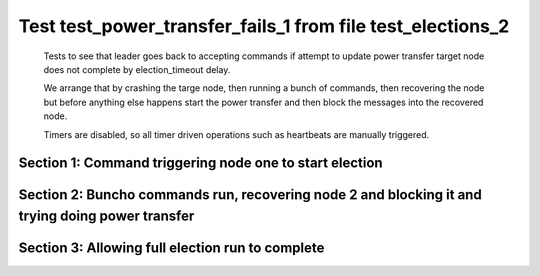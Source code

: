 .. _test_power_transfer_fails_1:

===========================================================
Test test_power_transfer_fails_1 from file test_elections_2
===========================================================


    Tests to see that leader goes back to accepting commands if attempt to
    update power transfer target node does not complete by election_timeout delay.

    We arrange that by crashing the targe node, then running a bunch of commands,
    then recovering the node but before anything else happens start the power transfer
    and then block the messages into the recovered node.

    Timers are disabled, so all timer driven operations such as heartbeats are manually triggered.
  
   

Section 1: Command triggering node one to start election
========================================================




.. collapse:: section 1 trace table (click to toggle view)

   - See :ref:`Trace Table Legend` for help interpreting table contents

   +------+-----------------------------+-----------+------+-----------------------------+-----------+------+-----------------------------+-----------+
   | N-1  | N-1                         | N-1       | N-2  | N-2                         | N-2       | N-3  | N-3                         | N-3       |
   +------+-----------------------------+-----------+------+-----------------------------+-----------+------+-----------------------------+-----------+
   | Role | Op                          | Delta     | Role | Op                          | Delta     | Role | Op                          | Delta     |
   +======+=============================+===========+======+=============================+===========+======+=============================+===========+
   | CNDI | NEW ROLE                    |           | FLWR |                             |           | FLWR |                             |           |
   +------+-----------------------------+-----------+------+-----------------------------+-----------+------+-----------------------------+-----------+
   | CNDI | poll+N-2 t-1 li-0 lt-1      |           | FLWR |                             |           | FLWR |                             |           |
   +------+-----------------------------+-----------+------+-----------------------------+-----------+------+-----------------------------+-----------+
   | CNDI | poll+N-3 t-1 li-0 lt-1      |           | FLWR |                             |           | FLWR |                             |           |
   +------+-----------------------------+-----------+------+-----------------------------+-----------+------+-----------------------------+-----------+
   | CNDI |                             |           | FLWR | N-1+poll t-1 li-0 lt-1      | t-1       | FLWR |                             |           |
   +------+-----------------------------+-----------+------+-----------------------------+-----------+------+-----------------------------+-----------+
   | CNDI |                             |           | FLWR | vote+N-1 yes-True           |           | FLWR |                             |           |
   +------+-----------------------------+-----------+------+-----------------------------+-----------+------+-----------------------------+-----------+
   | CNDI |                             |           | FLWR |                             |           | FLWR | N-1+poll t-1 li-0 lt-1      | t-1       |
   +------+-----------------------------+-----------+------+-----------------------------+-----------+------+-----------------------------+-----------+
   | CNDI |                             |           | FLWR |                             |           | FLWR | vote+N-1 yes-True           |           |
   +------+-----------------------------+-----------+------+-----------------------------+-----------+------+-----------------------------+-----------+
   | LEAD | N-2+vote yes-True           | lt-1 li-1 | FLWR |                             |           | FLWR |                             |           |
   +------+-----------------------------+-----------+------+-----------------------------+-----------+------+-----------------------------+-----------+
   | LEAD | NEW ROLE                    |           | FLWR |                             |           | FLWR |                             |           |
   +------+-----------------------------+-----------+------+-----------------------------+-----------+------+-----------------------------+-----------+
   | LEAD | ae+N-2 t-1 i-0 lt-0 e-1 c-0 |           | FLWR |                             |           | FLWR |                             |           |
   +------+-----------------------------+-----------+------+-----------------------------+-----------+------+-----------------------------+-----------+
   | LEAD | ae+N-3 t-1 i-0 lt-0 e-1 c-0 |           | FLWR |                             |           | FLWR |                             |           |
   +------+-----------------------------+-----------+------+-----------------------------+-----------+------+-----------------------------+-----------+
   | LEAD | N-3+vote yes-True           |           | FLWR |                             |           | FLWR |                             |           |
   +------+-----------------------------+-----------+------+-----------------------------+-----------+------+-----------------------------+-----------+
   | LEAD |                             |           | FLWR | N-1+ae t-1 i-0 lt-0 e-1 c-0 | lt-1 li-1 | FLWR |                             |           |
   +------+-----------------------------+-----------+------+-----------------------------+-----------+------+-----------------------------+-----------+
   | LEAD |                             |           | FLWR | N-2+ae_reply ok-True mi-1   |           | FLWR |                             |           |
   +------+-----------------------------+-----------+------+-----------------------------+-----------+------+-----------------------------+-----------+
   | LEAD |                             |           | FLWR |                             |           | FLWR | N-1+ae t-1 i-0 lt-0 e-1 c-0 | lt-1 li-1 |
   +------+-----------------------------+-----------+------+-----------------------------+-----------+------+-----------------------------+-----------+
   | LEAD |                             |           | FLWR |                             |           | FLWR | N-3+ae_reply ok-True mi-1   |           |
   +------+-----------------------------+-----------+------+-----------------------------+-----------+------+-----------------------------+-----------+
   | LEAD | N-2+ae_reply ok-True mi-1   | ci-1      | FLWR |                             |           | FLWR |                             |           |
   +------+-----------------------------+-----------+------+-----------------------------+-----------+------+-----------------------------+-----------+
   | LEAD | N-3+ae_reply ok-True mi-1   |           | FLWR |                             |           | FLWR |                             |           |
   +------+-----------------------------+-----------+------+-----------------------------+-----------+------+-----------------------------+-----------+
   | LEAD |                             |           | FLWR | CRASH                       |           | FLWR |                             |           |
   +------+-----------------------------+-----------+------+-----------------------------+-----------+------+-----------------------------+-----------+
   | LEAD | CMD START                   |           | FLWR |                             |           | FLWR |                             |           |
   +------+-----------------------------+-----------+------+-----------------------------+-----------+------+-----------------------------+-----------+
   | LEAD | ae+N-2 t-1 i-1 lt-1 e-1 c-1 | li-2      | FLWR |                             |           | FLWR |                             |           |
   +------+-----------------------------+-----------+------+-----------------------------+-----------+------+-----------------------------+-----------+
   | LEAD | ae+N-3 t-1 i-1 lt-1 e-1 c-1 |           | FLWR |                             |           | FLWR |                             |           |
   +------+-----------------------------+-----------+------+-----------------------------+-----------+------+-----------------------------+-----------+
   | LEAD |                             |           | FLWR |                             |           | FLWR | N-1+ae t-1 i-1 lt-1 e-1 c-1 | li-2      |
   +------+-----------------------------+-----------+------+-----------------------------+-----------+------+-----------------------------+-----------+
   | LEAD |                             |           | FLWR |                             |           | FLWR | N-3+ae_reply ok-True mi-2   |           |
   +------+-----------------------------+-----------+------+-----------------------------+-----------+------+-----------------------------+-----------+
   | LEAD | N-3+ae_reply ok-True mi-2   | ci-2      | FLWR |                             |           | FLWR |                             |           |
   +------+-----------------------------+-----------+------+-----------------------------+-----------+------+-----------------------------+-----------+
   | LEAD | CMD DONE                    |           | FLWR |                             |           | FLWR |                             |           |
   +------+-----------------------------+-----------+------+-----------------------------+-----------+------+-----------------------------+-----------+
   | LEAD | CMD START                   |           | FLWR |                             |           | FLWR |                             |           |
   +------+-----------------------------+-----------+------+-----------------------------+-----------+------+-----------------------------+-----------+
   | LEAD | ae+N-3 t-1 i-2 lt-1 e-1 c-2 | li-3      | FLWR |                             |           | FLWR |                             |           |
   +------+-----------------------------+-----------+------+-----------------------------+-----------+------+-----------------------------+-----------+
   | LEAD |                             |           | FLWR |                             |           | FLWR | N-1+ae t-1 i-2 lt-1 e-1 c-2 | li-3      |
   +------+-----------------------------+-----------+------+-----------------------------+-----------+------+-----------------------------+-----------+
   | LEAD |                             |           | FLWR |                             |           | FLWR | N-3+ae_reply ok-True mi-3   |           |
   +------+-----------------------------+-----------+------+-----------------------------+-----------+------+-----------------------------+-----------+
   | LEAD | N-3+ae_reply ok-True mi-3   | ci-3      | FLWR |                             |           | FLWR |                             |           |
   +------+-----------------------------+-----------+------+-----------------------------+-----------+------+-----------------------------+-----------+
   | LEAD | CMD DONE                    |           | FLWR |                             |           | FLWR |                             |           |
   +------+-----------------------------+-----------+------+-----------------------------+-----------+------+-----------------------------+-----------+
   | LEAD | CMD START                   |           | FLWR |                             |           | FLWR |                             |           |
   +------+-----------------------------+-----------+------+-----------------------------+-----------+------+-----------------------------+-----------+
   | LEAD | ae+N-3 t-1 i-3 lt-1 e-1 c-3 | li-4      | FLWR |                             |           | FLWR |                             |           |
   +------+-----------------------------+-----------+------+-----------------------------+-----------+------+-----------------------------+-----------+
   | LEAD |                             |           | FLWR |                             |           | FLWR | N-1+ae t-1 i-3 lt-1 e-1 c-3 | li-4      |
   +------+-----------------------------+-----------+------+-----------------------------+-----------+------+-----------------------------+-----------+
   | LEAD |                             |           | FLWR |                             |           | FLWR | N-3+ae_reply ok-True mi-4   |           |
   +------+-----------------------------+-----------+------+-----------------------------+-----------+------+-----------------------------+-----------+
   | LEAD | N-3+ae_reply ok-True mi-4   | ci-4      | FLWR |                             |           | FLWR |                             |           |
   +------+-----------------------------+-----------+------+-----------------------------+-----------+------+-----------------------------+-----------+
   | LEAD | CMD DONE                    |           | FLWR |                             |           | FLWR |                             |           |
   +------+-----------------------------+-----------+------+-----------------------------+-----------+------+-----------------------------+-----------+



.. collapse:: trace sequence diagram (click to toggle view)

   .. plantuml:: /developer/tests/diagrams/test_elections_2/test_power_transfer_fails_1_1.puml
          :scale: 100%


Section 2: Buncho commands run, recovering node 2 and blocking it and trying doing power transfer
=================================================================================================




.. collapse:: section 2 trace table (click to toggle view)

   - See :ref:`Trace Table Legend` for help interpreting table contents

   +------+-----------------------------+-------+------+---------+-------+------+-----------------------------+-------+
   | N-1  | N-1                         | N-1   | N-2  | N-2     | N-2   | N-3  | N-3                         | N-3   |
   +------+-----------------------------+-------+------+---------+-------+------+-----------------------------+-------+
   | Role | Op                          | Delta | Role | Op      | Delta | Role | Op                          | Delta |
   +======+=============================+=======+======+=========+=======+======+=============================+=======+
   | LEAD |                             |       | FLWR | RESTART |       | FLWR |                             |       |
   +------+-----------------------------+-------+------+---------+-------+------+-----------------------------+-------+
   | LEAD | ae+N-2 t-1 i-4 lt-1 e-0 c-4 |       | FLWR |         |       | FLWR |                             |       |
   +------+-----------------------------+-------+------+---------+-------+------+-----------------------------+-------+
   | LEAD | ae+N-3 t-1 i-4 lt-1 e-0 c-4 |       | FLWR |         |       | FLWR |                             |       |
   +------+-----------------------------+-------+------+---------+-------+------+-----------------------------+-------+
   | LEAD |                             |       | FLWR |         |       | FLWR | N-1+ae t-1 i-4 lt-1 e-0 c-4 | ci-4  |
   +------+-----------------------------+-------+------+---------+-------+------+-----------------------------+-------+
   | LEAD |                             |       | FLWR |         |       | FLWR | N-3+ae_reply ok-True mi-4   |       |
   +------+-----------------------------+-------+------+---------+-------+------+-----------------------------+-------+
   | LEAD | N-3+ae_reply ok-True mi-4   |       | FLWR |         |       | FLWR |                             |       |
   +------+-----------------------------+-------+------+---------+-------+------+-----------------------------+-------+



.. collapse:: trace sequence diagram (click to toggle view)

   .. plantuml:: /developer/tests/diagrams/test_elections_2/test_power_transfer_fails_1_2.puml
          :scale: 100%


Section 3: Allowing full election run to complete
=================================================




.. collapse:: section 3 trace table (click to toggle view)

   - See :ref:`Trace Table Legend` for help interpreting table contents

   +------+-----------------------------+-------+------+-----+-------+------+-----------------------------+-------+
   | N-1  | N-1                         | N-1   | N-2  | N-2 | N-2   | N-3  | N-3                         | N-3   |
   +------+-----------------------------+-------+------+-----+-------+------+-----------------------------+-------+
   | Role | Op                          | Delta | Role | Op  | Delta | Role | Op                          | Delta |
   +======+=============================+=======+======+=====+=======+======+=============================+=======+
   | LEAD | CMD START                   |       | FLWR |     |       | FLWR |                             |       |
   +------+-----------------------------+-------+------+-----+-------+------+-----------------------------+-------+
   | LEAD | ae+N-3 t-1 i-4 lt-1 e-1 c-4 | li-5  | FLWR |     |       | FLWR |                             |       |
   +------+-----------------------------+-------+------+-----+-------+------+-----------------------------+-------+
   | LEAD |                             |       | FLWR |     |       | FLWR | N-1+ae t-1 i-4 lt-1 e-1 c-4 | li-5  |
   +------+-----------------------------+-------+------+-----+-------+------+-----------------------------+-------+
   | LEAD |                             |       | FLWR |     |       | FLWR | N-3+ae_reply ok-True mi-5   |       |
   +------+-----------------------------+-------+------+-----+-------+------+-----------------------------+-------+
   | LEAD | N-3+ae_reply ok-True mi-5   | ci-5  | FLWR |     |       | FLWR |                             |       |
   +------+-----------------------------+-------+------+-----+-------+------+-----------------------------+-------+
   | LEAD | CMD DONE                    |       | FLWR |     |       | FLWR |                             |       |
   +------+-----------------------------+-------+------+-----+-------+------+-----------------------------+-------+



.. collapse:: trace sequence diagram (click to toggle view)

   .. plantuml:: /developer/tests/diagrams/test_elections_2/test_power_transfer_fails_1_3.puml
          :scale: 100%


